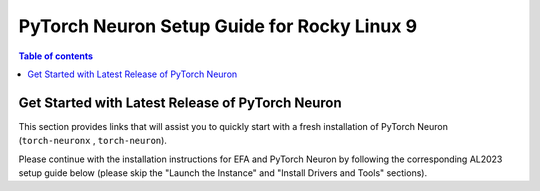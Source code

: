 .. _setup-rocky-linux-9:

.. card:: Select a Different Platform for Setup
    :link: setup-guide-index
    :link-type: ref
    :class-body: sphinx-design-class-title-small

PyTorch Neuron Setup Guide for Rocky Linux 9
============================================


.. contents:: Table of contents
    :local:
    :depth: 1

Get Started with Latest Release of PyTorch Neuron 
^^^^^^^^^^^^^^^^^^^^^^^^^^^^^^^^^^^^^^^^^^^^^^^^^

This section provides links that will assist you to quickly start with a fresh installation of PyTorch Neuron (``torch-neuronx`` , ``torch-neuron``).


.. dropdown:: Launch the Instance
    :class-title: sphinx-design-class-title-small
    :class-body: sphinx-design-class-body-small
    :animate: fade-in

    * Please follow the instructions at `launch an Amazon EC2 Instance <https://docs.aws.amazon.com/AWSEC2/latest/UserGuide/EC2_GetStarted.html#ec2-launch-instance>`_ to launch an instance. When choosing the instance type at the EC2 console, please make sure to select the correct instance type.
    * To get more information about instances sizes and pricing see: `Trn1 web page <https://aws.amazon.com/ec2/instance-types/trn1/>`_, `Inf2 web page <https://aws.amazon.com/ec2/instance-types/inf2/>`_
    * Select Rocky-9-EC2-Base AMI
    * When launching a Trn1, please adjust your primary EBS volume size to a minimum of 512GB.
    * After launching the instance, follow the instructions in `Connect to your instance <https://docs.aws.amazon.com/AWSEC2/latest/UserGuide/AccessingInstancesLinux.html>`_ to connect to the instance

.. dropdown:: Install Drivers and Tools
    :class-title: sphinx-design-class-title-small
    :class-body: sphinx-design-class-body-small
    :animate: fade-in

    .. include:: /src/helperscripts/installationScripts/python_instructions.txt
        :start-line: 218
        :end-line: 219

Please continue with the installation instructions for EFA and PyTorch Neuron by following the corresponding AL2023 setup guide below (please skip the "Launch the Instance" and "Install Drivers and Tools" sections). 


.. card:: Pytorch Neuron (``torch-neuronx``) Setup on Amazon Linux 2023
            :link: setup-torch-neuronx-al2023
            :link-type: ref
            :class-body: sphinx-design-class-title-small

.. card:: Pytorch Neuron (``torch-neuron``) Setup on Amazon Linux 2023
            :link: setup-torch-neuron-al2023
            :link-type: ref
            :class-body: sphinx-design-class-title-small